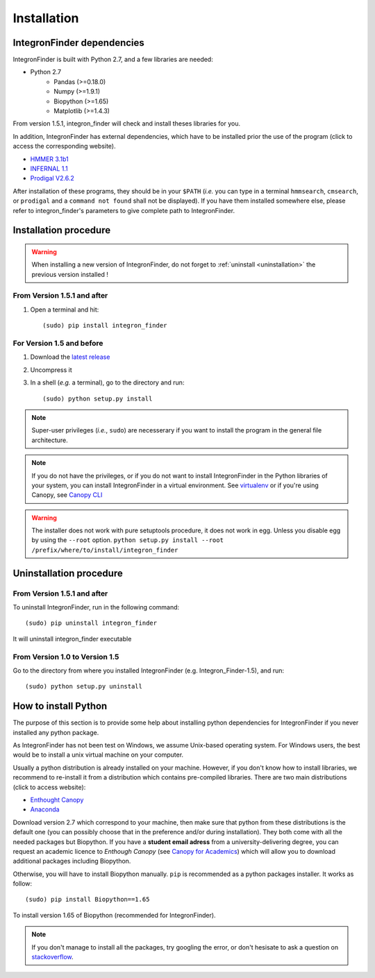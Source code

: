 .. IntegronFinder - Detection of Integron in DNA sequences

.. _install:

************
Installation
************

.. _dependencies:

IntegronFinder dependencies
===========================

IntegronFinder is built with Python 2.7, and a few libraries are needed:

- Python 2.7
   - Pandas (>=0.18.0)
   - Numpy (>=1.9.1)
   - Biopython (>=1.65)
   - Matplotlib (>=1.4.3)

From version 1.5.1, integron_finder will check and install theses libraries for you.

In addition, IntegronFinder has external dependencies, which have to be
installed prior the use of the program (click to access the corresponding
website).

- `HMMER 3.1b1`_
- `INFERNAL 1.1`_
- `Prodigal V2.6.2`_

After installation of these programs, they should be in your ``$PATH`` (*i.e.*
you can type in a terminal ``hmmsearch``, ``cmsearch``, or ``prodigal`` and a
``command not found`` shall not be displayed). If you have them installed
somewhere else, please refer to integron_finder's parameters to give complete path to
IntegronFinder.

.. _installation:

Installation procedure
======================

.. warning::
    When installing a new version of IntegronFinder, do not forget to :ref:`uninstall <uninstallation>` the previous version installed !

From Version 1.5.1 and after
----------------------------

1. Open a terminal and hit::

    (sudo) pip install integron_finder

For Version 1.5 and before
-------------------------------

1. Download the `latest release`_
2. Uncompress it
3. In a shell (*e.g.* a terminal), go to the directory and run::

    (sudo) python setup.py install


.. note::
  Super-user privileges (*i.e.*, ``sudo``) are necesserary if you want to
  install the program in the general file architecture.

.. note::
  If you do not have the privileges, or if you do not want to install
  IntegronFinder in the Python libraries of your system, you can install
  IntegronFinder in a virtual environment. See `virtualenv`_ or if you're using
  Canopy, see `Canopy CLI`_

.. warning::
    The installer does not work with pure setuptools procedure, it does not work in egg.
    Unless you disable egg by using the ``--root`` option.
    ``python setup.py install --root /prefix/where/to/install/integron_finder``

.. _uninstallation:

Uninstallation procedure
=========================

From Version 1.5.1 and after
----------------------------

To uninstall IntegronFinder, run in the following command::

    (sudo) pip uninstall integron_finder

It will uninstall integron_finder executable

From Version 1.0 to Version 1.5
-------------------------------

Go to the directory from where you installed IntegronFinder (e.g. Integron_Finder-1.5), and run::

    (sudo) python setup.py uninstall

.. _python_install:

How to install Python
=====================

The purpose of this section is to provide some help about installing python
dependencies for IntegronFinder if you never installed any python package.

As IntegronFinder has not been test on Windows, we assume Unix-based operating system. For Windows users, the best would be to install a unix virtual machine on your computer.

Usually a python distribution is already installed on your machine. However, if you don't know how to install libraries, we recommend to re-install it from a distribution which contains pre-compiled libraries. There are two main distributions (click to access website):

- `Enthought Canopy`_
- `Anaconda`_

Download version 2.7 which correspond to your machine, then make sure that python from these distributions is the default one (you can possibly choose that in the preference and/or during installation).
They both come with all the needed packages but Biopython. If you have a **student email adress** from a university-delivering degree, you can request an academic licence to *Enthough Canopy* (see `Canopy for Academics`_) which will allow you to download additional packages including Biopython.

Otherwise, you will have to install Biopython manually. ``pip`` is recommended as a python packages installer. It works as follow::

    (sudo) pip install Biopython==1.65

To install version 1.65 of Biopython (recommended for IntegronFinder).

.. note::
    If you don't manage to install all the packages, try googling the error, or don't hesisate to ask a question on `stackoverflow`_.

.. _`Enthought Canopy`: https://store.enthought.com/
.. _`Anaconda`: https://www.continuum.io/downloads
.. _`Canopy for Academics`: https://store.enthought.com/#canopy-academic
.. _`stackoverflow`: http://stackoverflow.com/

.. _`HMMER 3.1b1`: http://hmmer.janelia.org/
.. _`INFERNAL 1.1`: http://infernal.janelia.org/
.. _`Prodigal V2.6.2`: https://github.com/hyattpd/Prodigal/releases
.. _`latest release`: https://github.com/gem-pasteur/Integron_Finder/releases/latest
.. _`virtualenv`: http://www.virtualenv.org/
.. _`Canopy CLI`: http://docs.enthought.com/canopy/configure/canopy-cli.html#canopy-cli-venv
